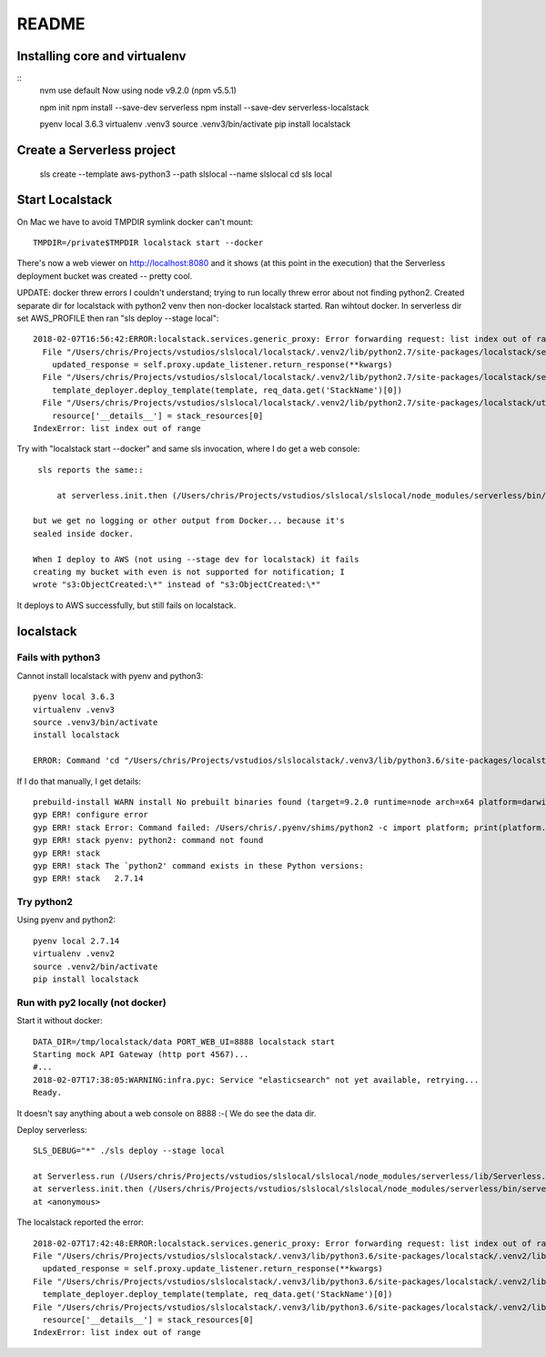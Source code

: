 ========
 README
========

Installing core and virtualenv
==============================

::
   nvm use default
   Now using node v9.2.0 (npm v5.5.1)

   npm init
   npm install --save-dev serverless
   npm install --save-dev serverless-localstack

   pyenv local 3.6.3
   virtualenv .venv3
   source .venv3/bin/activate
   pip install localstack

Create a Serverless project
===========================


   sls create --template aws-python3 --path slslocal --name slslocal
   cd sls local

Start Localstack
================

On Mac we have to avoid TMPDIR symlink docker can't mount::

   TMPDIR=/private$TMPDIR localstack start --docker

There's now a web viewer on http://localhost:8080 and it shows (at
this point in the execution) that the Serverless deployment bucket was
created -- pretty cool.

.. image:: localstack-resources.png

UPDATE: docker threw errors I couldn't understand; trying to run
locally threw error about not finding python2. Created separate dir
for localstack with python2 venv then non-docker localstack
started. Ran wihtout docker. In serverless dir set AWS_PROFILE then
ran "sls deploy --stage local"::

  2018-02-07T16:56:42:ERROR:localstack.services.generic_proxy: Error forwarding request: list index out of range Traceback (most recent call last):
    File "/Users/chris/Projects/vstudios/slslocal/localstack/.venv2/lib/python2.7/site-packages/localstack/services/generic_proxy.py", line 215, in forward
      updated_response = self.proxy.update_listener.return_response(**kwargs)
    File "/Users/chris/Projects/vstudios/slslocal/localstack/.venv2/lib/python2.7/site-packages/localstack/services/cloudformation/cloudformation_listener.py", line 183, in return_response
      template_deployer.deploy_template(template, req_data.get('StackName')[0])
    File "/Users/chris/Projects/vstudios/slslocal/localstack/.venv2/lib/python2.7/site-packages/localstack/utils/cloudformation/template_deployer.py", line 485, in deploy_template
      resource['__details__'] = stack_resources[0]
  IndexError: list index out of range


Try with "localstack start --docker" and same sls invocation, where I
do get a web console::

  sls reports the same::

      at serverless.init.then (/Users/chris/Projects/vstudios/slslocal/slslocal/node_modules/serverless/bin/serverless:42:50)

 but we get no logging or other output from Docker... because it's
 sealed inside docker.

 When I deploy to AWS (not using --stage dev for localstack) it fails
 creating my bucket with even is not supported for notification; I
 wrote "s3:ObjectCreated:\*" instead of "s3:ObjectCreated:\*"

It deploys to AWS successfully, but still fails on localstack.

localstack
==========

Fails with python3
------------------

Cannot install localstack with pyenv and python3::

  pyenv local 3.6.3
  virtualenv .venv3
  source .venv3/bin/activate
  install localstack

  ERROR: Command 'cd "/Users/chris/Projects/vstudios/slslocalstack/.venv3/lib/python3.6/site-packages/localstack" && npm install' returned non-zero exit status 1.

If I do that manually, I get details::

  prebuild-install WARN install No prebuilt binaries found (target=9.2.0 runtime=node arch=x64 platform=darwin)
  gyp ERR! configure error 
  gyp ERR! stack Error: Command failed: /Users/chris/.pyenv/shims/python2 -c import platform; print(platform.python_version());
  gyp ERR! stack pyenv: python2: command not found
  gyp ERR! stack 
  gyp ERR! stack The `python2' command exists in these Python versions:
  gyp ERR! stack   2.7.14

Try python2
-----------

Using pyenv and python2::

  pyenv local 2.7.14
  virtualenv .venv2
  source .venv2/bin/activate
  pip install localstack

Run with py2 locally (not docker)
---------------------------------

Start it without docker::

  DATA_DIR=/tmp/localstack/data PORT_WEB_UI=8888 localstack start
  Starting mock API Gateway (http port 4567)...
  #...
  2018-02-07T17:38:05:WARNING:infra.pyc: Service "elasticsearch" not yet available, retrying...
  Ready.

It doesn't say anything about a web console on 8888 :-(
We do see the data dir.

Deploy serverless::

  SLS_DEBUG="*" ./sls deploy --stage local

  at Serverless.run (/Users/chris/Projects/vstudios/slslocal/slslocal/node_modules/serverless/lib/Serverless.js:89:74)
  at serverless.init.then (/Users/chris/Projects/vstudios/slslocal/slslocal/node_modules/serverless/bin/serverless:42:50)
  at <anonymous>

The localstack reported the error::

  2018-02-07T17:42:48:ERROR:localstack.services.generic_proxy: Error forwarding request: list index out of range Traceback (most recent call last):
  File "/Users/chris/Projects/vstudios/slslocalstack/.venv3/lib/python3.6/site-packages/localstack/.venv2/lib/python2.7/site-packages/localstack/services/generic_proxy.py", line 215, in forward
    updated_response = self.proxy.update_listener.return_response(**kwargs)
  File "/Users/chris/Projects/vstudios/slslocalstack/.venv3/lib/python3.6/site-packages/localstack/.venv2/lib/python2.7/site-packages/localstack/services/cloudformation/cloudformation_listener.py", line 183, in return_response
    template_deployer.deploy_template(template, req_data.get('StackName')[0])
  File "/Users/chris/Projects/vstudios/slslocalstack/.venv3/lib/python3.6/site-packages/localstack/.venv2/lib/python2.7/site-packages/localstack/utils/cloudformation/template_deployer.py", line 485, in deploy_template
    resource['__details__'] = stack_resources[0]
  IndexError: list index out of range

